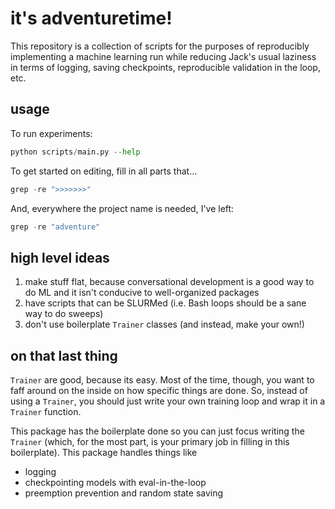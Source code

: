 * it's adventuretime!
This repository is a collection of scripts for the purposes of reproducibly implementing a machine learning run while reducing Jack's usual laziness in terms of logging, saving checkpoints, reproducible validation in the loop, etc.

** usage

To run experiments:

#+begin_src python
python scripts/main.py --help
#+end_src

To get started on editing, fill in all parts that...

#+begin_src python
grep -re ">>>>>>>"
#+end_src

And, everywhere the project name is needed, I've left:

#+begin_src python
grep -re "adventure"
#+end_src

** high level ideas
1. make stuff flat, because conversational development is a good way to do ML and it isn't conducive to well-organized packages
2. have scripts that can be SLURMed (i.e. Bash loops should be a sane way to do sweeps)
3. don't use boilerplate =Trainer= classes (and instead, make your own!)

** on that last thing
=Trainer= are good, because its easy. Most of the time, though, you want to faff around on the inside on how specific things are done. So, instead of using a =Trainer=, you should just write your own training loop and wrap it in a =Trainer= function.

This package has the boilerplate done so you can just focus writing the =Trainer= (which, for the most part, is your primary job in filling in this boilerplate). This package handles things like

- logging
- checkpointing models with eval-in-the-loop
- preemption prevention and random state saving


   

